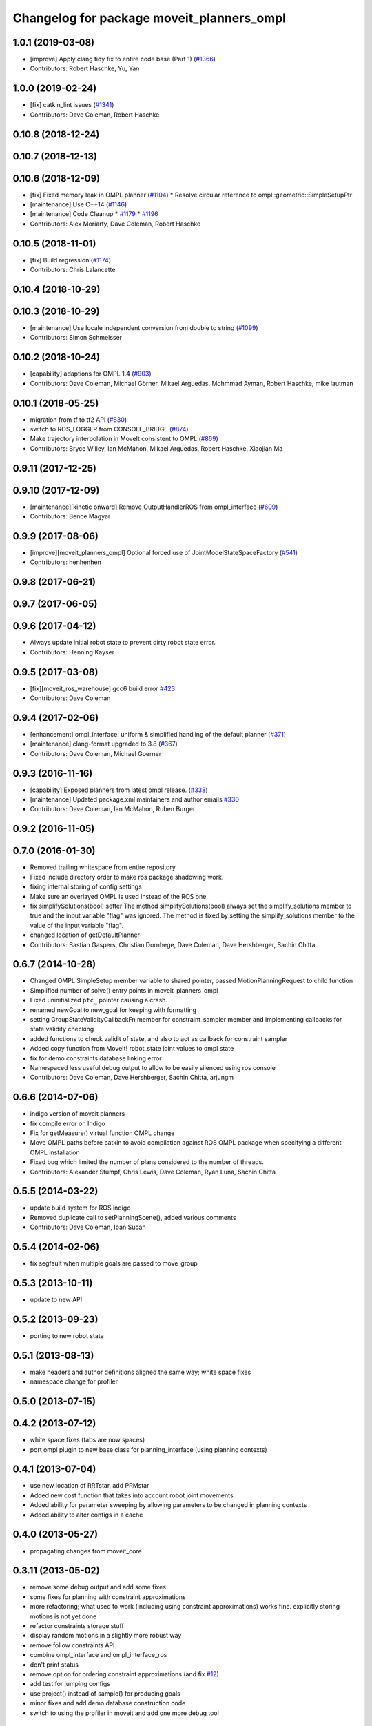 ^^^^^^^^^^^^^^^^^^^^^^^^^^^^^^^^^^^^^^^^^^
Changelog for package moveit_planners_ompl
^^^^^^^^^^^^^^^^^^^^^^^^^^^^^^^^^^^^^^^^^^

1.0.1 (2019-03-08)
------------------
* [improve] Apply clang tidy fix to entire code base (Part 1) (`#1366 <https://github.com/ros-planning/moveit/issues/1366>`_)
* Contributors: Robert Haschke, Yu, Yan

1.0.0 (2019-02-24)
------------------
* [fix] catkin_lint issues (`#1341 <https://github.com/ros-planning/moveit/issues/1341>`_)
* Contributors: Dave Coleman, Robert Haschke

0.10.8 (2018-12-24)
-------------------

0.10.7 (2018-12-13)
-------------------

0.10.6 (2018-12-09)
-------------------
* [fix] Fixed memory leak in OMPL planner (`#1104 <https://github.com/ros-planning/moveit/issues/1104>`_)
  * Resolve circular reference to ompl::geometric::SimpleSetupPtr
* [maintenance] Use C++14 (`#1146 <https://github.com/ros-planning/moveit/issues/1146>`_)
* [maintenance] Code Cleanup
  * `#1179 <https://github.com/ros-planning/moveit/issues/1179>`_
  * `#1196 <https://github.com/ros-planning/moveit/issues/1196>`_
* Contributors: Alex Moriarty, Dave Coleman, Robert Haschke

0.10.5 (2018-11-01)
-------------------
* [fix] Build regression (`#1174 <https://github.com/ros-planning/moveit/issues/1174>`_)
* Contributors: Chris Lalancette

0.10.4 (2018-10-29)
-------------------

0.10.3 (2018-10-29)
-------------------
* [maintenance] Use locale independent conversion from double to string (`#1099 <https://github.com/ros-planning/moveit/issues/1099>`_)
* Contributors: Simon Schmeisser

0.10.2 (2018-10-24)
-------------------
* [capability] adaptions for OMPL 1.4 (`#903 <https://github.com/ros-planning/moveit/issues/903>`_)
* Contributors: Dave Coleman, Michael Görner, Mikael Arguedas, Mohmmad Ayman, Robert Haschke, mike lautman

0.10.1 (2018-05-25)
-------------------
* migration from tf to tf2 API (`#830 <https://github.com/ros-planning/moveit/issues/830>`_)
* switch to ROS_LOGGER from CONSOLE_BRIDGE (`#874 <https://github.com/ros-planning/moveit/issues/874>`_)
* Make trajectory interpolation in MoveIt consistent to OMPL (`#869 <https://github.com/ros-planning/moveit/issues/869>`_)
* Contributors: Bryce Willey, Ian McMahon, Mikael Arguedas, Robert Haschke, Xiaojian Ma

0.9.11 (2017-12-25)
-------------------

0.9.10 (2017-12-09)
-------------------
* [maintenance][kinetic onward] Remove OutputHandlerROS from ompl_interface (`#609 <https://github.com/ros-planning/moveit/issues/609>`_)
* Contributors: Bence Magyar

0.9.9 (2017-08-06)
------------------
* [improve][moveit_planners_ompl] Optional forced use of JointModelStateSpaceFactory (`#541 <https://github.com/ros-planning/moveit/issues/541>`_)
* Contributors: henhenhen

0.9.8 (2017-06-21)
------------------

0.9.7 (2017-06-05)
------------------

0.9.6 (2017-04-12)
------------------
* Always update initial robot state to prevent dirty robot state error.
* Contributors: Henning Kayser

0.9.5 (2017-03-08)
------------------
* [fix][moveit_ros_warehouse] gcc6 build error `#423 <https://github.com/ros-planning/moveit/pull/423>`_ 
* Contributors: Dave Coleman

0.9.4 (2017-02-06)
------------------
* [enhancement] ompl_interface: uniform & simplified handling of the default planner (`#371 <https://github.com/ros-planning/moveit/issues/371>`_)
* [maintenance] clang-format upgraded to 3.8 (`#367 <https://github.com/ros-planning/moveit/issues/367>`_)
* Contributors: Dave Coleman, Michael Goerner

0.9.3 (2016-11-16)
------------------
* [capability] Exposed planners from latest ompl release. (`#338 <https://github.com/ros-planning/moveit/issues/338>`_)
* [maintenance] Updated package.xml maintainers and author emails `#330 <https://github.com/ros-planning/moveit/issues/330>`_
* Contributors: Dave Coleman, Ian McMahon, Ruben Burger

0.9.2 (2016-11-05)
------------------

0.7.0 (2016-01-30)
------------------
* Removed trailing whitespace from entire repository
* Fixed include directory order to make ros package shadowing work.
* fixing internal storing of config settings
* Make sure an overlayed OMPL is used instead of the ROS one.
* fix simplifySolutions(bool) setter
  The method simplifySolutions(bool) always set the simplify_solutions member to true and the input variable "flag" was ignored.
  The method is fixed by setting the simplify_solutions member to the value of the input variable "flag".
* changed location of getDefaultPlanner
* Contributors: Bastian Gaspers, Christian Dornhege, Dave Coleman, Dave Hershberger, Sachin Chitta

0.6.7 (2014-10-28)
------------------
* Changed OMPL SimpleSetup member variable to shared pointer, passed MotionPlanningRequest to child function
* Simplified number of solve() entry points in moveit_planners_ompl
* Fixed uninitialized ``ptc_`` pointer causing a crash.
* renamed newGoal to new_goal for keeping with formatting
* setting GroupStateValidityCallbackFn member for constraint_sampler member and implementing callbacks for state validity checking
* added functions to check validit of state, and also to act as callback for constraint sampler
* Added copy function from MoveIt! robot_state joint values to ompl state
* fix for demo constraints database linking error
* Namespaced less useful debug output to allow to be easily silenced using ros console
* Contributors: Dave Coleman, Dave Hershberger, Sachin Chitta, arjungm

0.6.6 (2014-07-06)
------------------
* indigo version of moveit planners
* fix compile error on Indigo
* Fix for getMeasure() virtual function OMPL change
* Move OMPL paths before catkin to avoid compilation against ROS OMPL package when specifying a different OMPL installation
* Fixed bug which limited the number of plans considered to the number of threads.
* Contributors: Alexander Stumpf, Chris Lewis, Dave Coleman, Ryan Luna, Sachin Chitta

0.5.5 (2014-03-22)
------------------
* update build system for ROS indigo
* Removed duplicate call to setPlanningScene(), added various comments
* Contributors: Dave Coleman, Ioan Sucan

0.5.4 (2014-02-06)
------------------
* fix segfault when multiple goals are passed to move_group

0.5.3 (2013-10-11)
------------------
* update to new API

0.5.2 (2013-09-23)
------------------
* porting to new robot state

0.5.1 (2013-08-13)
------------------
* make headers and author definitions aligned the same way; white space fixes
* namespace change for profiler

0.5.0 (2013-07-15)
------------------

0.4.2 (2013-07-12)
------------------
* white space fixes (tabs are now spaces)
* port ompl plugin to new base class for planning_interface (using planning contexts)

0.4.1 (2013-07-04)
------------------
* use new location of RRTstar, add PRMstar
* Added new cost function that takes into account robot joint movements
* Added ability for parameter sweeping by allowing parameters to be changed in planning contexts
* Added ability to alter configs in a cache

0.4.0 (2013-05-27)
------------------
* propagating changes from moveit_core

0.3.11 (2013-05-02)
-------------------
* remove some debug output and add some fixes
* some fixes for planning with constraint approximations
* more refactoring; what used to work (including using constraint approximations) works fine. explicitly storing motions is not yet done
* refactor constraints storage stuff
* display random motions in a slightly more robust way
* remove follow constraints API
* combine ompl_interface and ompl_interface_ros
* don't print status
* remove option for ordering constraint approximations (and fix `#12 <https://github.com/ros-planning/moveit_planners/issues/12>`_)
* add test for jumping configs
* use project() instead of sample() for producing goals
* minor fixes and add demo database construction code
* switch to using the profiler in moveit and add one more debug tool

0.3.10 (2013-04-17)
-------------------
* Merge branch 'groovy-devel' of github.com:ros-planning/moveit_planners into groovy-devel
* remove incorrect dep
* add dynamic reconfigure options for `#2 <https://github.com/ros-planning/moveit_planners/issues/2>`_

0.3.9 (2013-04-16 13:39)
------------------------
* disable old style benchmarking

0.3.8 (2013-04-16 11:23)
------------------------
* fix `#8 <https://github.com/ros-planning/moveit_planners/issues/8>`_
* use namespace option in ompl plugin
* remove unused functions
* add buildtool depends
* Fixed state deserialization: now update var transform too
* collapse OMPL plugin to one package
* robustness fix
* Fixed github url name

0.3.7 (2013-03-09)
------------------
* Remove configure from PlanningScene
* add multi-collision to PlanningScene
* renaming kinematic_model to robot_model

0.3.6 (2013-02-02)
------------------
* complete renaming process
* rename KinematicState to RobotState, KinematicTrajectory to RobotTrajectory
* propagating fixes from moveit_core
* use new robot_trajectory lib

0.3.5 (2013-01-28)
------------------
* fix reporting of goal collisions
* add some verbose output for failing goals
* port to new DisplayTrajectory message
* propagate API changes from planning_interface
* minor fix
* use the project() method to improve constraint following algorithm
* change default build flags

0.3.4 (2012-12-20 23:59)
------------------------
* dynamic_reconfigure workaroung

0.3.3 (2012-12-20 21:51)
------------------------
* update dyn reconfig call

0.3.2 (2012-12-20 13:45)
------------------------
* fix call to obsolete function

0.3.1 (2012-12-19)
------------------
* using the constraint sampler loading library
* make sure sampled goals are valid
* fix buildtool tag

0.3.0 (2012-12-10)
------------------
* add a debug msg
* re-enable heuristic
* first working version of follow planner
* most of the follow alg, but not 100% complete yet
* pass valid state samplers into the follow algorithm
* add constrained valid state sampler
* minor fixes
* fixes some catkin CMakeLists issues
* add code to allow execution of follow()
* port test to groovy
* placeholder for to-be-added algorithm
* minor touch-ups; no real functional changes other than a bias for state samplers wrt dimension of the space (when sampling in a ball of dimension D, focus the sampling towards the surface of the ball)
* minor & incomplete fix

0.2.5 (2012-11-26)
------------------
* update to new message API

0.2.4 (2012-11-23)
------------------
* improve error message
* stricter error checking
* update include path

0.2.3 (2012-11-21 22:47)
------------------------
* use generalized version of getMaximumExtent()

0.2.2 (2012-11-21 22:41)
------------------------
* more fixes to planners
* removed bad include dir
* fixed some plugin issues
* fixed include dirs in ompl ros interface
* added gitignore for ompl/ros

0.2.1 (2012-11-06)
------------------
* update install location of include/

0.2.0 (2012-11-05)
------------------
* udpate install targets

0.1.2 (2012-11-01)
------------------
* bump version
* install the plugin lib as well
* add TRRT to the list of options

0.1.1 (2012-10-29)
------------------
* fixes for build against groovy

0.1.0 (2012-10-28)
------------------
* port to groovy
* added some groovy build system files
* more moving around of packages
